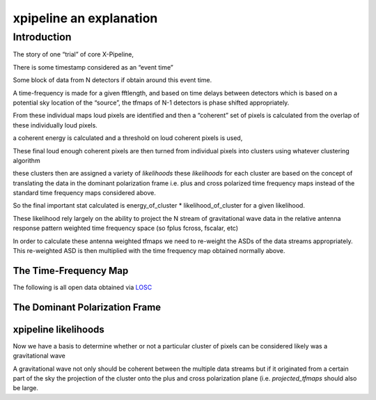 .. _examples:

########################
xpipeline an explanation
########################

============
Introduction
============
The story of one “trial” of core X-Pipeline,

There is some timestamp considered as an “event time”

Some block of data from N detectors if obtain around this event time.

A time-frequency is made for a given fftlength, and based on time delays between detectors which is based on a potential sky location of the “source”, the tfmaps of N-1 detectors is phase shifted appropriately.

From these individual maps loud pixels are identified and then a “coherent” set of pixels is calculated from the overlap of these individually loud pixels.

a coherent energy is calculated and a threshold on loud coherent pixels is used,

These final loud enough coherent pixels are then turned from individual pixels into clusters using whatever clustering algorithm

these clusters then are assigned a variety of *likelihoods* these *likelihoods* for each cluster are based on the concept of translating the data in the dominant polarization frame i.e. plus and cross polarized time frequency maps instead of the standard time frequency maps considered above.

So the final important stat calculated is energy_of_cluster * likelihood_of_cluster for a given likelihood.

These likelihood rely largely on the ability to project the N stream of gravitational wave data in the relative antenna response pattern weighted time frequency space (so fplus fcross, fscalar, etc)

In order to calculate these antenna weighted tfmaps we need to re-weight the ASDs of the data streams appropriately. This re-weighted ASD is then multiplied with the time frequency map obtained normally above.


The Time-Frequency Map
----------------------
The following is all open data obtained via `LOSC <https://losc.ligo.org/>`_

.. ipython::

    In [1]: from xpipeline.core.xtimeseries import XTimeSeries

    In [2]: data = XTimeSeries.read('examples/GW150914.gwf', channels=['H1:GDS-CALIB_STRAIN','L1:GDS-CALIB_STRAIN']) 

    In [3]: asds = data.asd(1.0)

    In [4]: whitened_timeseries = data.whiten(asds)

    In [5]: tfmaps = whitened_timeseries.spectrogram(1. /64)

    In [6]: gps = 1126259462.427

    In [7]: plot = tfmaps.plot(figsize=[8, 4])

    In [8]: for ax in plot.axes:
       ...:     ax.set_xlim(gps - 0.15, gps + 0.05)
       ...:     ax.set_epoch(gps)
       ...:     ax.set_xlabel('Time [milliseconds]')
       ...:     ax.set_ylim(20, 500)

    @savefig plot-time-frequency-map.png
    In [9]: plot

    In [10]: plot = tfmaps.to_coherent().plot(figsize=[8, 4])

    In [11]: for ax in plot.axes:
        ...:     ax.set_xlim(gps - 0.15, gps + 0.05)
        ...:     ax.set_epoch(gps)
        ...:     ax.set_xlabel('Time [milliseconds]')
        ...:     ax.set_ylim(20, 500)
        ...:     

    @savefig plot-time-frequency-map-coherent.png
    In [12]: plot

The Dominant Polarization Frame
-------------------------------

.. ipython::

    In [13]: from xpipeline.core.xdetector import compute_antenna_patterns

    In [14]: phi = 0.7728; theta = 1.4323

    In [15]: antenna_patterns = compute_antenna_patterns(['H1', 'L1'], phi, theta, antenna_patterns=['f_plus', 'f_cross', 'f_scalar'])

    In [16]: projected_asds = asds.project_onto_antenna_patterns(antenna_patterns, to_dominant_polarization_frame=True)

    In [17]: projected_tfmaps = tfmaps.to_dominant_polarization_frame(projected_asds)

    In [18]: plot = projected_tfmaps['f_plus'].plot(figsize=[8, 4])

    In [19]: for ax in plot.axes:
        ...:     ax.set_xlim(gps - 0.15, gps + 0.05)
        ...:     ax.set_epoch(gps)
        ...:     ax.set_xlabel('Time [milliseconds]')
        ...:     ax.set_ylim(20, 500)

    @savefig plot-time-frequency-map-dpf-plus.png
    In [20]: plot

xpipeline likelihoods
---------------------
Now we have a basis to determine whether or not a particular cluster of pixels
can be considered likely was a gravitational wave

A gravitational wave not only should be coherent between the multiple data streams
but if it originated from a certain part of the sky the projection of the cluster onto
the plus and cross polarization plane (i.e. `projected_tfmaps` should also be large.

.. ipython::

    In [21]: from xpipeline.core.xlikelihood import XLikelihood

    In [22]: import numpy as np

    In [22]: mpp = projected_asds['f_plus'].to_m_ab()

    In [23]: mcc = projected_asds['f_cross'].to_m_ab()

    In [24]: wfptimefrequencymap = projected_tfmaps['f_plus'].to_coherent()

    In [25]: wfctimefrequencymap = projected_tfmaps['f_cross'].to_coherent()

    In [26]: frequencies = np.arange(0,513,64)

    In [27]: mpp = mpp[frequencies]

    In [28]: mcc = mcc[frequencies]

    In [29]: likelihood_map = XLikelihood.standard(mpp, mcc, wfptimefrequencymap, wfctimefrequencymap)

    In [30]: plot = likelihood_map.plot(figsize=[8, 4])

    In [31]: for ax in plot.axes:
        ...:     ax.set_xlim(gps - 0.15, gps + 0.05)
        ...:     ax.set_epoch(gps)
        ...:     ax.set_xlabel('Time [milliseconds]')
        ...:     ax.set_ylim(20, 500)

    @savefig plot-time-frequency-map-standard-likelihood.png
    In [32]: plot
